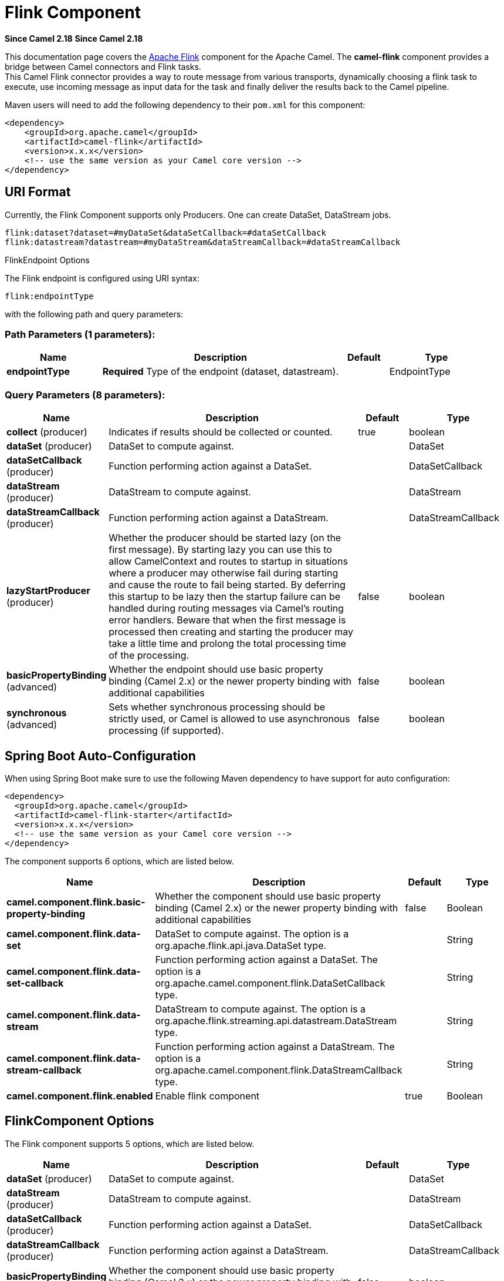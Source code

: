 = Flink Component
:page-source: components/camel-flink/src/main/docs/flink-component.adoc

*Since Camel 2.18*
*Since Camel 2.18*


This documentation page covers the https://flink.apache.org[Apache Flink]
component for the Apache Camel. The *camel-flink* component provides a
bridge between Camel connectors and Flink tasks. +
This Camel Flink connector provides a way to route message from various
transports, dynamically choosing a flink task to execute, use incoming
message as input data for the task and finally deliver the results back to
the Camel pipeline.

Maven users will need to add the following dependency to
their `pom.xml` for this component:

[source,xml]
------------------------------------------------------------
<dependency>
    <groupId>org.apache.camel</groupId>
    <artifactId>camel-flink</artifactId>
    <version>x.x.x</version>
    <!-- use the same version as your Camel core version -->
</dependency>
------------------------------------------------------------

== URI Format

Currently, the Flink Component supports only Producers. One can create DataSet, DataStream jobs.

[source,java]
-------------------------------------------------
flink:dataset?dataset=#myDataSet&dataSetCallback=#dataSetCallback
flink:datastream?datastream=#myDataStream&dataStreamCallback=#dataStreamCallback
-------------------------------------------------

[[Flink-FlinkEndpointOptions]]
FlinkEndpoint Options



// endpoint options: START
The Flink endpoint is configured using URI syntax:

----
flink:endpointType
----

with the following path and query parameters:

=== Path Parameters (1 parameters):


[width="100%",cols="2,5,^1,2",options="header"]
|===
| Name | Description | Default | Type
| *endpointType* | *Required* Type of the endpoint (dataset, datastream). |  | EndpointType
|===


=== Query Parameters (8 parameters):


[width="100%",cols="2,5,^1,2",options="header"]
|===
| Name | Description | Default | Type
| *collect* (producer) | Indicates if results should be collected or counted. | true | boolean
| *dataSet* (producer) | DataSet to compute against. |  | DataSet
| *dataSetCallback* (producer) | Function performing action against a DataSet. |  | DataSetCallback
| *dataStream* (producer) | DataStream to compute against. |  | DataStream
| *dataStreamCallback* (producer) | Function performing action against a DataStream. |  | DataStreamCallback
| *lazyStartProducer* (producer) | Whether the producer should be started lazy (on the first message). By starting lazy you can use this to allow CamelContext and routes to startup in situations where a producer may otherwise fail during starting and cause the route to fail being started. By deferring this startup to be lazy then the startup failure can be handled during routing messages via Camel's routing error handlers. Beware that when the first message is processed then creating and starting the producer may take a little time and prolong the total processing time of the processing. | false | boolean
| *basicPropertyBinding* (advanced) | Whether the endpoint should use basic property binding (Camel 2.x) or the newer property binding with additional capabilities | false | boolean
| *synchronous* (advanced) | Sets whether synchronous processing should be strictly used, or Camel is allowed to use asynchronous processing (if supported). | false | boolean
|===
// endpoint options: END
// spring-boot-auto-configure options: START
== Spring Boot Auto-Configuration

When using Spring Boot make sure to use the following Maven dependency to have support for auto configuration:

[source,xml]
----
<dependency>
  <groupId>org.apache.camel</groupId>
  <artifactId>camel-flink-starter</artifactId>
  <version>x.x.x</version>
  <!-- use the same version as your Camel core version -->
</dependency>
----


The component supports 6 options, which are listed below.



[width="100%",cols="2,5,^1,2",options="header"]
|===
| Name | Description | Default | Type
| *camel.component.flink.basic-property-binding* | Whether the component should use basic property binding (Camel 2.x) or the newer property binding with additional capabilities | false | Boolean
| *camel.component.flink.data-set* | DataSet to compute against. The option is a org.apache.flink.api.java.DataSet type. |  | String
| *camel.component.flink.data-set-callback* | Function performing action against a DataSet. The option is a org.apache.camel.component.flink.DataSetCallback type. |  | String
| *camel.component.flink.data-stream* | DataStream to compute against. The option is a org.apache.flink.streaming.api.datastream.DataStream type. |  | String
| *camel.component.flink.data-stream-callback* | Function performing action against a DataStream. The option is a org.apache.camel.component.flink.DataStreamCallback type. |  | String
| *camel.component.flink.enabled* | Enable flink component | true | Boolean
|===
// spring-boot-auto-configure options: END




== FlinkComponent Options




// component options: START
The Flink component supports 5 options, which are listed below.



[width="100%",cols="2,5,^1,2",options="header"]
|===
| Name | Description | Default | Type
| *dataSet* (producer) | DataSet to compute against. |  | DataSet
| *dataStream* (producer) | DataStream to compute against. |  | DataStream
| *dataSetCallback* (producer) | Function performing action against a DataSet. |  | DataSetCallback
| *dataStreamCallback* (producer) | Function performing action against a DataStream. |  | DataStreamCallback
| *basicPropertyBinding* (advanced) | Whether the component should use basic property binding (Camel 2.x) or the newer property binding with additional capabilities | false | boolean
|===
// component options: END





== Flink DataSet Callback

[source,java]
-----------------------------------
@Bean
public DataSetCallback<Long> dataSetCallback() {
    return new DataSetCallback<Long>() {
        public Long onDataSet(DataSet dataSet, Object... objects) {
            try {
                 dataSet.print();
                 return new Long(0);
            } catch (Exception e) {
                 return new Long(-1);
            }
        }
    };
}
-----------------------------------

== Flink DataStream Callback

[source,java]
---------------------------
@Bean
public VoidDataStreamCallback dataStreamCallback() {
    return new VoidDataStreamCallback() {
        @Override
        public void doOnDataStream(DataStream dataStream, Object... objects) throws Exception {
            dataStream.flatMap(new Splitter()).print();

            environment.execute("data stream test");
        }
    };
}
---------------------------

== Camel-Flink Producer call

[source,java]
-----------------------------------
CamelContext camelContext = new SpringCamelContext(context);

String pattern = "foo";

try {
    ProducerTemplate template = camelContext.createProducerTemplate();
    camelContext.start();
    Long count = template.requestBody("flink:dataSet?dataSet=#myDataSet&dataSetCallback=#countLinesContaining", pattern, Long.class);
    } finally {
        camelContext.stop();
    }
-----------------------------------

